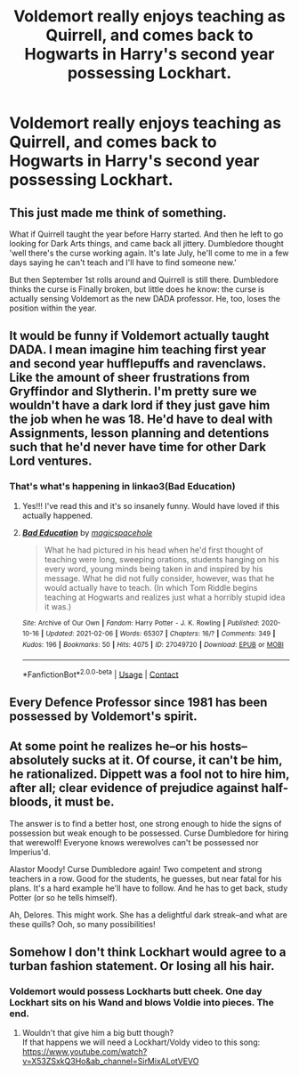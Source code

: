 #+TITLE: Voldemort really enjoys teaching as Quirrell, and comes back to Hogwarts in Harry's second year possessing Lockhart.

* Voldemort really enjoys teaching as Quirrell, and comes back to Hogwarts in Harry's second year possessing Lockhart.
:PROPERTIES:
:Author: WladFyWairarapa
:Score: 99
:DateUnix: 1613247192.0
:DateShort: 2021-Feb-13
:FlairText: Prompt
:END:

** This just made me think of something.

What if Quirrell taught the year before Harry started. And then he left to go looking for Dark Arts things, and came back all jittery. Dumbledore thought 'well there's the curse working again. It's late July, he'll come to me in a few days saying he can't teach and I'll have to find someone new.'

But then September 1st rolls around and Quirrell is still there. Dumbledore thinks the curse is Finally broken, but little does he know: the curse is actually sensing Voldemort as the new DADA professor. He, too, loses the position within the year.
:PROPERTIES:
:Author: Character_Drive
:Score: 71
:DateUnix: 1613248655.0
:DateShort: 2021-Feb-14
:END:


** It would be funny if Voldemort actually taught DADA. I mean imagine him teaching first year and second year hufflepuffs and ravenclaws. Like the amount of sheer frustrations from Gryffindor and Slytherin. I'm pretty sure we wouldn't have a dark lord if they just gave him the job when he was 18. He'd have to deal with Assignments, lesson planning and detentions such that he'd never have time for other Dark Lord ventures.
:PROPERTIES:
:Author: Toto313
:Score: 20
:DateUnix: 1613275751.0
:DateShort: 2021-Feb-14
:END:

*** That's what's happening in linkao3(Bad Education)
:PROPERTIES:
:Author: DeDe_at_it_again
:Score: 3
:DateUnix: 1613319706.0
:DateShort: 2021-Feb-14
:END:

**** Yes!!! I've read this and it's so insanely funny. Would have loved if this actually happened.
:PROPERTIES:
:Author: Toto313
:Score: 3
:DateUnix: 1613320519.0
:DateShort: 2021-Feb-14
:END:


**** [[https://archiveofourown.org/works/27049720][*/Bad Education/*]] by [[https://www.archiveofourown.org/users/magicspacehole/pseuds/magicspacehole][/magicspacehole/]]

#+begin_quote
  What he had pictured in his head when he'd first thought of teaching were long, sweeping orations, students hanging on his every word, young minds being taken in and inspired by his message. What he did not fully consider, however, was that he would actually have to teach. (In which Tom Riddle begins teaching at Hogwarts and realizes just what a horribly stupid idea it was.)
#+end_quote

^{/Site/:} ^{Archive} ^{of} ^{Our} ^{Own} ^{*|*} ^{/Fandom/:} ^{Harry} ^{Potter} ^{-} ^{J.} ^{K.} ^{Rowling} ^{*|*} ^{/Published/:} ^{2020-10-16} ^{*|*} ^{/Updated/:} ^{2021-02-06} ^{*|*} ^{/Words/:} ^{65307} ^{*|*} ^{/Chapters/:} ^{16/?} ^{*|*} ^{/Comments/:} ^{349} ^{*|*} ^{/Kudos/:} ^{196} ^{*|*} ^{/Bookmarks/:} ^{50} ^{*|*} ^{/Hits/:} ^{4075} ^{*|*} ^{/ID/:} ^{27049720} ^{*|*} ^{/Download/:} ^{[[https://archiveofourown.org/downloads/27049720/Bad%20Education.epub?updated_at=1613226335][EPUB]]} ^{or} ^{[[https://archiveofourown.org/downloads/27049720/Bad%20Education.mobi?updated_at=1613226335][MOBI]]}

--------------

*FanfictionBot*^{2.0.0-beta} | [[https://github.com/FanfictionBot/reddit-ffn-bot/wiki/Usage][Usage]] | [[https://www.reddit.com/message/compose?to=tusing][Contact]]
:PROPERTIES:
:Author: FanfictionBot
:Score: 1
:DateUnix: 1613319728.0
:DateShort: 2021-Feb-14
:END:


** Every Defence Professor since 1981 has been possessed by Voldemort's spirit.
:PROPERTIES:
:Author: minerat27
:Score: 29
:DateUnix: 1613259877.0
:DateShort: 2021-Feb-14
:END:


** At some point he realizes he--or his hosts--absolutely sucks at it. Of course, it can't be him, he rationalized. Dippett was a fool not to hire him, after all; clear evidence of prejudice against half-bloods, it must be.

The answer is to find a better host, one strong enough to hide the signs of possession but weak enough to be possessed. Curse Dumbledore for hiring that werewolf! Everyone knows werewolves can't be possessed nor Imperius'd.

Alastor Moody! Curse Dumbledore again! Two competent and strong teachers in a row. Good for the students, he guesses, but near fatal for his plans. It's a hard example he'll have to follow. And he has to get back, study Potter (or so he tells himself).

Ah, Delores. This might work. She has a delightful dark streak--and what are these quills? Ooh, so many possibilities!
:PROPERTIES:
:Author: amethyst_lover
:Score: 42
:DateUnix: 1613248743.0
:DateShort: 2021-Feb-14
:END:


** Somehow I don't think Lockhart would agree to a turban fashion statement. Or losing all his hair.
:PROPERTIES:
:Author: crystalized17
:Score: 10
:DateUnix: 1613271386.0
:DateShort: 2021-Feb-14
:END:

*** Voldemort would possess Lockharts butt cheek. One day Lockhart sits on his Wand and blows Voldie into pieces. The end.
:PROPERTIES:
:Author: Simoerys
:Score: 8
:DateUnix: 1613293457.0
:DateShort: 2021-Feb-14
:END:

**** Wouldn't that give him a big butt though?\\
If that happens we will need a Lockhart/Voldy video to this song: [[https://www.youtube.com/watch?v=X53ZSxkQ3Ho&ab_channel=SirMixALotVEVO]]
:PROPERTIES:
:Author: crystalized17
:Score: 4
:DateUnix: 1613299896.0
:DateShort: 2021-Feb-14
:END:

